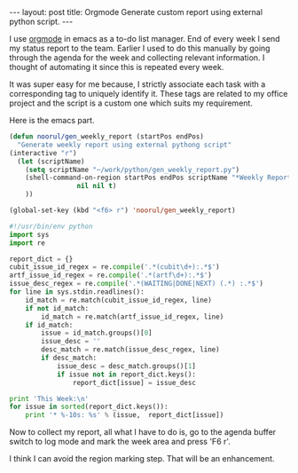 #+STARTUP: showall indent
#+STARTUP: hidestars
#+BEGIN_HTML
---
layout: post
title: Orgmode Generate custom report using external python script.
---
#+END_HTML

I use [[http://orgmode.org][orgmode]] in emacs as a to-do list manager. End of every week I
send my status report to the team. Earlier I used to do this manually
by going through the agenda for the week and collecting relevant
information. I thought of automating it since this is repeated every
week.

It was super easy for me because, I strictly associate each task with
a corresponding tag to uniquely identify it. These tags are related to
my office project and the script is a custom one which suits my
requirement.

Here is the emacs part.

#+begin_src emacs-lisp
(defun noorul/gen_weekly_report (startPos endPos)
  "Generate weekly report using external pythong script"
(interactive "r")
  (let (scriptName)
    (setq scriptName "~/work/python/gen_weekly_report.py")
    (shell-command-on-region startPos endPos scriptName "*Weekly Report*" 
			     nil nil t)
    ))

(global-set-key (kbd "<f6> r") 'noorul/gen_weekly_report)
#+end_src

#+begin_src python
#!/usr/bin/env python
import sys
import re

report_dict = {}
cubit_issue_id_regex = re.compile('.*(cubit\d+):.*$')
artf_issue_id_regex = re.compile('.*(artf\d+):.*$')
issue_desc_regex = re.compile('.*(WAITING|DONE|NEXT) (.*) :.*$')
for line in sys.stdin.readlines():
    id_match = re.match(cubit_issue_id_regex, line)
    if not id_match:
        id_match = re.match(artf_issue_id_regex, line)
    if id_match:
        issue = id_match.groups()[0]
        issue_desc = ''
        desc_match = re.match(issue_desc_regex, line)
        if desc_match:
            issue_desc = desc_match.groups()[1]
            if issue not in report_dict.keys():
                report_dict[issue] = issue_desc

print 'This Week:\n'
for issue in sorted(report_dict.keys()):
    print '* %-10s: %s' % (issue,  report_dict[issue])
#+end_src

Now to collect my report, all what I have to do is, go to the agenda
buffer switch to log mode and mark the week area and press 'F6 r'.

I think I can avoid the region marking step. That will be an
enhancement.
